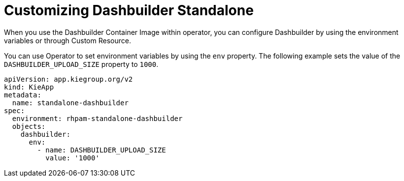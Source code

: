 [id="customizing-dashbuilder-standalone-proc_{context}"]
= Customizing Dashbuilder Standalone

When you use the Dashbuilder Container Image within operator, you can configure Dashbuilder by using the environment variables or through Custom Resource.

You can use Operator to set environment variables by using the `env` property. The following example sets the value of the `DASHBUILDER_UPLOAD_SIZE` property to `1000`.

----
apiVersion: app.kiegroup.org/v2
kind: KieApp
metadata:
  name: standalone-dashbuilder
spec:
  environment: rhpam-standalone-dashbuilder
  objects:
    dashbuilder:
      env:
        - name: DASHBUILDER_UPLOAD_SIZE
          value: '1000'
----
